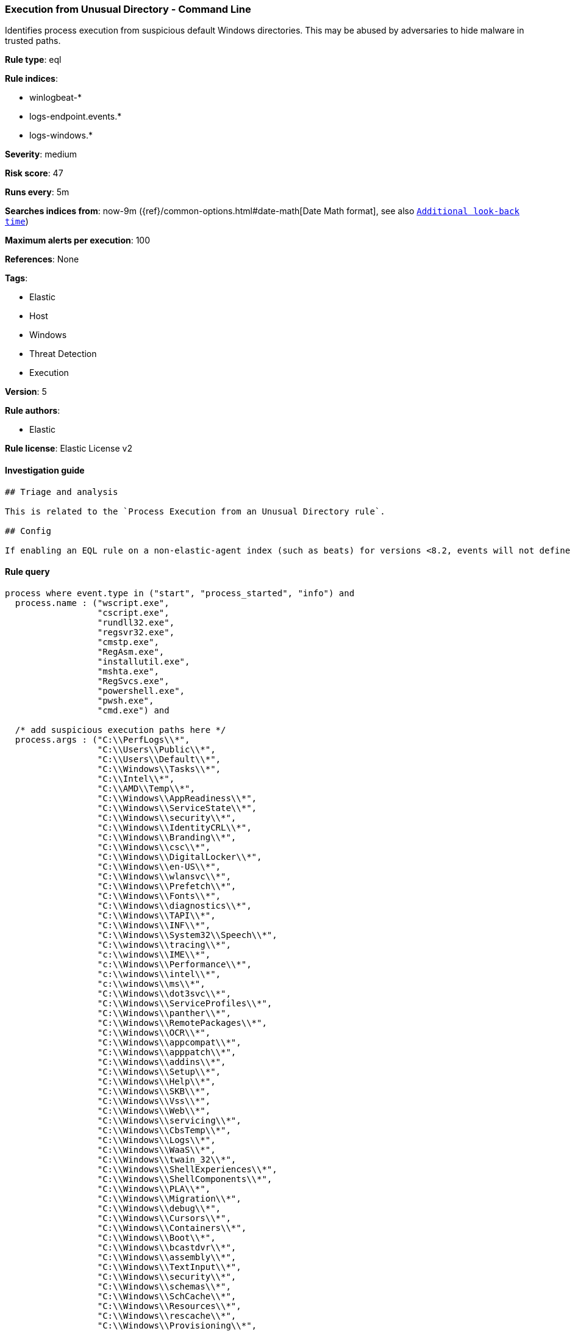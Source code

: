 [[prebuilt-rule-0-16-2-execution-from-unusual-directory-command-line]]
=== Execution from Unusual Directory - Command Line

Identifies process execution from suspicious default Windows directories. This may be abused by adversaries to hide malware in trusted paths.

*Rule type*: eql

*Rule indices*: 

* winlogbeat-*
* logs-endpoint.events.*
* logs-windows.*

*Severity*: medium

*Risk score*: 47

*Runs every*: 5m

*Searches indices from*: now-9m ({ref}/common-options.html#date-math[Date Math format], see also <<rule-schedule, `Additional look-back time`>>)

*Maximum alerts per execution*: 100

*References*: None

*Tags*: 

* Elastic
* Host
* Windows
* Threat Detection
* Execution

*Version*: 5

*Rule authors*: 

* Elastic

*Rule license*: Elastic License v2


==== Investigation guide


[source, markdown]
----------------------------------
## Triage and analysis

This is related to the `Process Execution from an Unusual Directory rule`.

## Config

If enabling an EQL rule on a non-elastic-agent index (such as beats) for versions <8.2, events will not define `event.ingested` and default fallback for EQL rules was not added until 8.2, so you will need to add a custom pipeline to populate `event.ingested` to @timestamp for this rule to work.

----------------------------------

==== Rule query


[source, js]
----------------------------------
process where event.type in ("start", "process_started", "info") and
  process.name : ("wscript.exe", 
                  "cscript.exe", 
                  "rundll32.exe", 
                  "regsvr32.exe", 
                  "cmstp.exe",
                  "RegAsm.exe",
                  "installutil.exe",
                  "mshta.exe",
                  "RegSvcs.exe", 
                  "powershell.exe", 
                  "pwsh.exe", 
                  "cmd.exe") and
                  
  /* add suspicious execution paths here */
  process.args : ("C:\\PerfLogs\\*",
                  "C:\\Users\\Public\\*",
                  "C:\\Users\\Default\\*",
                  "C:\\Windows\\Tasks\\*",
                  "C:\\Intel\\*", 
                  "C:\\AMD\\Temp\\*", 
                  "C:\\Windows\\AppReadiness\\*", 
                  "C:\\Windows\\ServiceState\\*",
                  "C:\\Windows\\security\\*",
                  "C:\\Windows\\IdentityCRL\\*",
                  "C:\\Windows\\Branding\\*",
                  "C:\\Windows\\csc\\*",
                  "C:\\Windows\\DigitalLocker\\*",
                  "C:\\Windows\\en-US\\*",
                  "C:\\Windows\\wlansvc\\*",
                  "C:\\Windows\\Prefetch\\*",
                  "C:\\Windows\\Fonts\\*",
                  "C:\\Windows\\diagnostics\\*",
                  "C:\\Windows\\TAPI\\*",
                  "C:\\Windows\\INF\\*",
                  "C:\\Windows\\System32\\Speech\\*",
                  "C:\\windows\\tracing\\*",
                  "c:\\windows\\IME\\*",
                  "c:\\Windows\\Performance\\*",
                  "c:\\windows\\intel\\*",
                  "c:\\windows\\ms\\*",
                  "C:\\Windows\\dot3svc\\*",
                  "C:\\Windows\\ServiceProfiles\\*",
                  "C:\\Windows\\panther\\*",
                  "C:\\Windows\\RemotePackages\\*",
                  "C:\\Windows\\OCR\\*",
                  "C:\\Windows\\appcompat\\*",
                  "C:\\Windows\\apppatch\\*",
                  "C:\\Windows\\addins\\*",
                  "C:\\Windows\\Setup\\*",
                  "C:\\Windows\\Help\\*",
                  "C:\\Windows\\SKB\\*",
                  "C:\\Windows\\Vss\\*",
                  "C:\\Windows\\Web\\*",
                  "C:\\Windows\\servicing\\*",
                  "C:\\Windows\\CbsTemp\\*",
                  "C:\\Windows\\Logs\\*",
                  "C:\\Windows\\WaaS\\*",
                  "C:\\Windows\\twain_32\\*",
                  "C:\\Windows\\ShellExperiences\\*",
                  "C:\\Windows\\ShellComponents\\*",
                  "C:\\Windows\\PLA\\*",
                  "C:\\Windows\\Migration\\*",
                  "C:\\Windows\\debug\\*",
                  "C:\\Windows\\Cursors\\*",
                  "C:\\Windows\\Containers\\*",
                  "C:\\Windows\\Boot\\*",
                  "C:\\Windows\\bcastdvr\\*",
                  "C:\\Windows\\assembly\\*",
                  "C:\\Windows\\TextInput\\*",
                  "C:\\Windows\\security\\*",
                  "C:\\Windows\\schemas\\*",
                  "C:\\Windows\\SchCache\\*",
                  "C:\\Windows\\Resources\\*",
                  "C:\\Windows\\rescache\\*",
                  "C:\\Windows\\Provisioning\\*",
                  "C:\\Windows\\PrintDialog\\*",
                  "C:\\Windows\\PolicyDefinitions\\*",
                  "C:\\Windows\\media\\*",
                  "C:\\Windows\\Globalization\\*",
                  "C:\\Windows\\L2Schemas\\*",
                  "C:\\Windows\\LiveKernelReports\\*",
                  "C:\\Windows\\ModemLogs\\*",
                  "C:\\Windows\\ImmersiveControlPanel\\*",
                  "C:\\$Recycle.Bin\\*") and
  not process.parent.executable : ("C:\\WINDOWS\\System32\\DriverStore\\FileRepository\\*\\igfxCUIService*.exe",
                                   "C:\\Windows\\System32\\spacedeskService.exe",
                                   "C:\\Program Files\\Dell\\SupportAssistAgent\\SRE\\SRE.exe") and
  not (process.name : "rundll32.exe" and process.args : ("uxtheme.dll,#64", "PRINTUI.DLL,PrintUIEntry"))

----------------------------------
